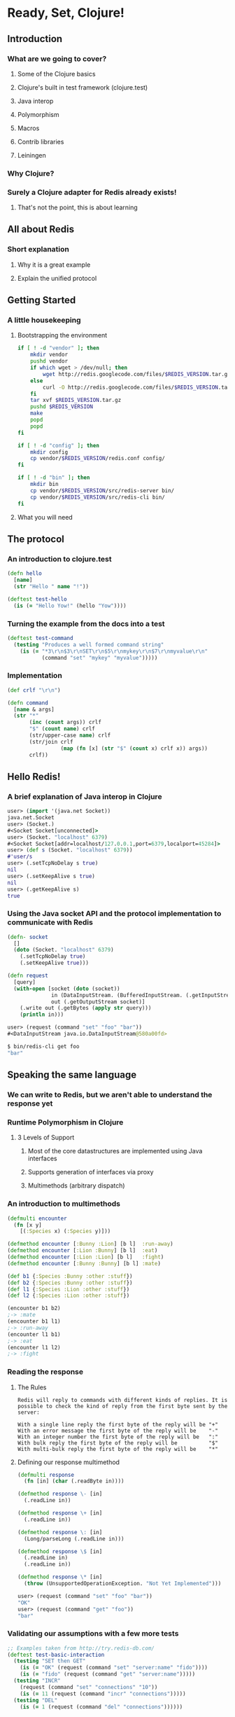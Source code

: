 * Ready, Set, Clojure!
** Introduction
*** What are we going to cover?
**** Some of the Clojure basics
**** Clojure's built in test framework (clojure.test)
**** Java interop
**** Polymorphism
**** Macros
**** Contrib libraries
**** Leiningen
*** Why Clojure?
*** Surely a Clojure adapter for Redis already exists!
**** That's not the point, this is about learning
** All about Redis
*** Short explanation
**** Why it is a great example
**** Explain the unified protocol
** Getting Started
*** A little housekeeping
**** Bootstrapping the environment
#+begin_src sh
  if [ ! -d "vendor" ]; then
      mkdir vendor
      pushd vendor
      if which wget > /dev/null; then
          wget http://redis.googlecode.com/files/$REDIS_VERSION.tar.gz
      else
          curl -O http://redis.googlecode.com/files/$REDIS_VERSION.tar.gz
      fi
      tar xvf $REDIS_VERSION.tar.gz
      pushd $REDIS_VERSION
      make
      popd
      popd
  fi
#+end_src

#+begin_src sh
  if [ ! -d "config" ]; then
      mkdir config
      cp vendor/$REDIS_VERSION/redis.conf config/
  fi
  
  if [ ! -d "bin" ]; then
      mkdir bin
      cp vendor/$REDIS_VERSION/src/redis-server bin/
      cp vendor/$REDIS_VERSION/src/redis-cli bin/
  fi
#+end_src
**** What you will need
** The protocol
*** An introduction to clojure.test
#+begin_src clojure
  (defn hello
    [name]
    (str "Hello " name "!"))
  
  (deftest test-hello
    (is (= "Hello Yow!" (hello "Yow"))))
#+end_src
*** Turning the example from the docs into a test
#+begin_src clojure
  (deftest test-command
    (testing "Produces a well formed command string"
      (is (= "*3\r\n$3\r\nSET\r\n$5\r\nmykey\r\n$7\r\nmyvalue\r\n"
             (command "set" "mykey" "myvalue")))))
#+end_src
*** Implementation
#+begin_src clojure
  (def crlf "\r\n")
  
  (defn command
    [name & args]
    (str "*"
         (inc (count args)) crlf
         "$" (count name) crlf
         (str/upper-case name) crlf
         (str/join crlf
                   (map (fn [x] (str "$" (count x) crlf x)) args))
         crlf))
#+end_src
** Hello Redis!
*** A brief explanation of Java interop in Clojure
#+begin_src clojure
  user> (import '(java.net Socket))
  java.net.Socket
  user> (Socket.)
  #<Socket Socket[unconnected]>
  user> (Socket. "localhost" 6379)
  #<Socket Socket[addr=localhost/127.0.0.1,port=6379,localport=45284]>
  user> (def s (Socket. "localhost" 6379))
  #'user/s
  user> (.setTcpNoDelay s true)
  nil
  user> (.setKeepAlive s true)
  nil
  user> (.getKeepAlive s)
  true
#+end_src
*** Using the Java socket API and the protocol implementation to communicate with Redis
#+begin_src clojure
  (defn- socket
    []
    (doto (Socket. "localhost" 6379)
      (.setTcpNoDelay true)
      (.setKeepAlive true)))
#+end_src

#+begin_src clojure
  (defn request
    [query]
    (with-open [socket (doto (socket))
                in (DataInputStream. (BufferedInputStream. (.getInputStream socket)))
                out (.getOutputStream socket)]
      (.write out (.getBytes (apply str query)))
      (println in)))
#+end_src

#+begin_src clojure
  user> (request (command "set" "foo" "bar"))
  #<DataInputStream java.io.DataInputStream@580a00fd>
#+end_src

#+begin_src sh
  $ bin/redis-cli get foo
  "bar"
#+end_src
** Speaking the same language
*** We can write to Redis, but we aren't able to understand the response yet
*** Runtime Polymorphism in Clojure
**** 3 Levels of Support
***** Most of the core datastructures are implemented using Java interfaces
***** Supports generation of interfaces via proxy
***** Multimethods (arbitrary dispatch)
*** An introduction to multimethods
#+begin_src clojure
  (defmulti encounter
    (fn [x y]
      [(:Species x) (:Species y)]))
  
  (defmethod encounter [:Bunny :Lion] [b l]  :run-away)
  (defmethod encounter [:Lion :Bunny] [b l]  :eat)
  (defmethod encounter [:Lion :Lion] [b l]   :fight)
  (defmethod encounter [:Bunny :Bunny] [b l] :mate)
#+end_src

#+begin_src clojure
  (def b1 {:Species :Bunny :other :stuff})
  (def b2 {:Species :Bunny :other :stuff})
  (def l1 {:Species :Lion :other :stuff})
  (def l2 {:Species :Lion :other :stuff})
  
  (encounter b1 b2)
  ;-> :mate
  (encounter b1 l1)
  ;-> :run-away
  (encounter l1 b1)
  ;-> :eat
  (encounter l1 l2)
  ;-> :fight
#+end_src
*** Reading the response
**** The Rules
#+begin_src fundamental
  Redis will reply to commands with different kinds of replies. It is
  possible to check the kind of reply from the first byte sent by the
  server:
  
  With a single line reply the first byte of the reply will be "+"
  With an error message the first byte of the reply will be    "-"
  With an integer number the first byte of the reply will be   ":"
  With bulk reply the first byte of the reply will be          "$"
  With multi-bulk reply the first byte of the reply will be    "*"
#+end_src
**** Defining our response multimethod
#+begin_src clojure
  (defmulti response
    (fn [in] (char (.readByte in))))
  
  (defmethod response \- [in]
    (.readLine in))
  
  (defmethod response \+ [in]
    (.readLine in))
  
  (defmethod response \: [in]
    (Long/parseLong (.readLine in)))
  
  (defmethod response \$ [in]
    (.readLine in)
    (.readLine in))
  
  (defmethod response \* [in]
    (throw (UnsupportedOperationException. "Not Yet Implemented")))
#+end_src

#+begin_src clojure
  user> (request (command "set" "foo" "bar"))
  "OK"
  user> (request (command "get" "foo"))
  "bar"
#+end_src
*** Validating our assumptions with a few more tests
#+begin_src clojure
  ;; Examples taken from http://try.redis-db.com/
  (deftest test-basic-interaction
    (testing "SET then GET"
      (is (= "OK" (request (command "set" "server:name" "fido"))))
      (is (= "fido" (request (command "get" "server:name")))))
    (testing "INCR"
      (request (command "set" "connections" "10"))
      (is (= 11 (request (command "incr" "connections")))))
    (testing "DEL"
      (is (= 1 (request (command "del" "connections"))))))
#+end_src
** A mountain to climb
*** Exploring the Redis commands
#+begin_src clojure
  (ns yow.commands
    (:use [clojure.data.json :only (read-str)]))
  
  (defn fetch-redis-commands
    []
    (map first
     (read-str
      (slurp "https://raw.github.com/antirez/redis-doc/master/commands.json"))))
#+end_src

#+begin_src fundamental
  ZREM ZREMRANGEBYRANK PUNSUBSCRIBE BRPOP BITCOUNT SET PEXPIREAT FLUSHDB
  BGSAVE ZRANGE SLOWLOG SCARD HDEL HSETNX STRLEN CONFIG SET HEXISTS
  SMOVE SUNIONSTORE ZINCRBY CONFIG RESETSTAT LINSERT BRPOPLPUSH ECHO
  PSETEX LPOP SMEMBERS LPUSH ZRANK LINDEX RPOPLPUSH DECRBY
  ZREVRANGEBYSCORE BLPOP ZADD SREM GETRANGE RENAMENX AUTH HINCRBYFLOAT
  SINTER SDIFFSTORE LLEN MGET SUBSCRIBE ZCARD SETBIT MIGRATE INCRBY DEL
  GETSET SETNX DEBUG OBJECT TTL RPUSH ZUNIONSTORE RPUSHX HLEN TIME LREM
  INFO SLAVEOF HGET RESTORE LTRIM SADD BITOP WATCH PUBLISH PEXPIRE QUIT
  SCRIPT FLUSH DECR EVALSHA HMGET LRANGE EXEC SCRIPT EXISTS INCRBYFLOAT
  UNSUBSCRIBE BGREWRITEAOF MOVE PING EXPIREAT SRANDMEMBER LPUSHX HGETALL
  LASTSAVE SCRIPT KILL HINCRBY CLIENT KILL CLIENT LIST INCR ZREVRANGE
  PERSIST KEYS DUMP SETEX ZCOUNT MSET ZREVRANK LSET UNWATCH SHUTDOWN GET
  SISMEMBER GETBIT CONFIG GET SINTERSTORE ZRANGEBYSCORE ZSCORE SDIFF
  MULTI MONITOR HVALS DEBUG SEGFAULT PSUBSCRIBE HSET APPEND TYPE
  SETRANGE SYNC SCRIPT LOAD EXISTS EVAL SELECT SUNION HKEYS RANDOMKEY
  PTTL FLUSHALL HMSET SAVE DISCARD SPOP SORT ZREMRANGEBYSCORE RENAME
  RPOP EXPIRE ZINTERSTORE MSETNX DBSIZE OBJECT
#+end_src
*** There are 144 commands in Redis 2.6.4
#+begin_src clojure
  user> (count (fetch-redis-commands))
  ;-> 144
#+end_src
*** There are only a handful of ideas behind all of them
#+begin_src javascript
  "BITOP": {
      "summary": "Perform bitwise operations between strings",
      "complexity": "O(N)",
      "arguments": [
          {
              "name": "operation",
              "type": "string"
          },
          {
              "name": "destkey",
              "type": "key"
          },
          {
              "name": "key",
              "type": "key",
              "multiple": true
          }
      ],
      "since": "2.6.0",
      "group": "string"
  },
#+end_src
*** Do we write and maintain 144 functions?
**** Hell no, we abstract!
*** An introduction to macros in Clojure
**** The first rule of macro club
#+begin_src clojure
  ;; source http://clojuredocs.org/clojure_core/clojure.core/defmacro
  (defmacro unless [pred a b]
    `(if (not ~pred) ~a ~b))
  
  ;; usage:
  
  (unless false (println "Will print") (println "Will not print"))
#+end_src

#+begin_src clojure
  user> (macroexpand-1 '(unless false (println "Will print") (println "Will not print")))
  ;-> (if (clojure.core/not false) (println "Will print") (println "Will not print"))
#+end_src
*** Defining a language for describing command functions
#+begin_src clojure
  (defcommands
    (set  [key value])
    (get  [key])
    (incr [key])
    (del  [key & keys]))
#+end_src
*** Writing the macros that pull it all together
#+begin_src clojure
  (defn parameters
    [params]
    (let [[args varargs] (split-with #(not= '& %)  params)]
      (conj (vec args) (last varargs))))
  
  (defmacro defcommand
    [name params]
    (let [com (str name)
          p (parameters params)]
      `(defn ~name ~params
         (apply command ~com ~@p))))
#+end_src

#+begin_src clojure
  user> (macroexpand-1 '(defcommand set [key value]))
  ;-> (clojure.core/defn set [key value] (clojure.core/apply yow.core/command "set" key value nil))
  user> (macroexpand-1 '(defcommand del [key & keys]))
  ;-> (clojure.core/defn del [key & keys] (clojure.core/apply yow.core/command "del" key keys))
#+end_src

#+begin_src clojure
  (defmacro defqueries
    [& queries]
    `(do ~@(map (fn [q] `(defquery ~@q)) queries)))
  
  user> (macroexpand '(defcommands (set [set value]) (del [key & keys])))
  ;; (do
  ;;   (yow.core/defcommand set [set value])
  ;;   (yow.core/defcommand del [key & keys]))
  user> (clojure.walk/macroexpand-all '(defcommands (set [set value]) (del [key & keys])))
  ;; (do
  ;;   (def set
  ;;     (fn* ([set value]
  ;;             (clojure.core/apply yow.core/command "set" set value nil))))
  ;;   (def del
  ;;     (fn* ([key & keys]
  ;;             (clojure.core/apply yow.core/command "del" key keys)))))
#+end_src
** Keeping track of the commands
*** How do we keep track of everything?
*** Programatically extracting all of the commands
**** https://raw.github.com/antirez/redis-doc/master/commands.json
#+begin_src clojure
#+end_src
*** Writing the commands file
*** Not all commands created equal
** Wrapping up
*** Packaging and distribution
*** Recap on what we built
*** Where to go from here
*** References

